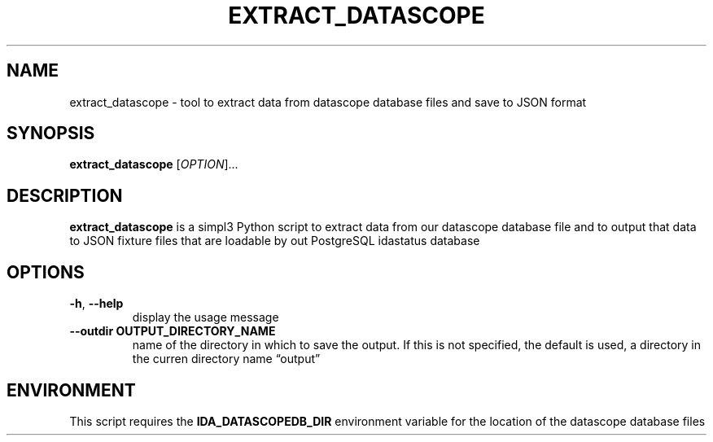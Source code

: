 .\" Automatically generated by Pandoc 2.13
.\"
.TH "EXTRACT_DATASCOPE" "1" "March 18, 2021" "extract_datascope 1.0.0" "User Manual"
.hy
.SH NAME
.PP
extract_datascope - tool to extract data from datascope database files
and save to JSON format
.SH SYNOPSIS
.PP
\f[B]extract_datascope\f[R] [\f[I]OPTION\f[R]]\&...
.SH DESCRIPTION
.PP
\f[B]extract_datascope\f[R] is a simpl3 Python script to extract data
from our datascope database file and to output that data to JSON fixture
files that are loadable by out PostgreSQL idastatus database
.SH OPTIONS
.TP
\f[B]-h\f[R], \f[B]--help\f[R]
display the usage message
.TP
\f[B]--outdir OUTPUT_DIRECTORY_NAME\f[R]
name of the directory in which to save the output.
If this is not specified, the default is used, a directory in the curren
directory name \[lq]output\[rq]
.SH ENVIRONMENT
.PP
This script requires the \f[B]IDA_DATASCOPEDB_DIR\f[R] environment
variable for the location of the datascope database files

